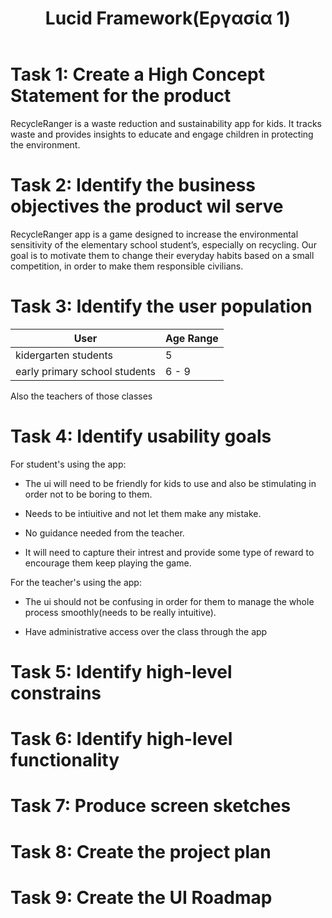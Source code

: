 #+title: Lucid Framework(Εργασία 1)

* Task 1: Create a High Concept Statement for the product

RecycleRanger is a waste reduction and sustainability app for kids. It tracks waste and provides insights to educate and engage children in protecting the environment.

* Task 2: Identify the business objectives the product wil serve

RecycleRanger app is a game designed to increase the environmental sensitivity of the elementary school student’s, especially on recycling. Our goal is to motivate them to change their everyday habits based on a small competition, in order to make them responsible civilians.

* Task 3: Identify the user population

| User                          | Age Range |
|-------------------------------+-----------|
| kidergarten students          | 5         |
| early primary school students | 6 - 9     |
|-------------------------------+-----------|

Also the teachers of those classes

* Task 4: Identify usability goals

For student's using the app:

- The ui will need to be friendly for kids to use and also be stimulating in order not to be boring to them.

- Needs to be intiuitive and not let them make any mistake.

- No guidance needed from the teacher.

- It will need to capture their intrest and provide some type of reward to encourage them keep playing the game.

For the teacher's using the app:

- The ui should not be confusing in order for them to manage the whole process smoothly(needs to be really intuitive).

- Have administrative access over the class through the app

* Task 5: Identify high-level constrains

* Task 6: Identify high-level functionality

* Task 7: Produce screen sketches

* Task 8: Create the project plan

* Task 9: Create the UI Roadmap
